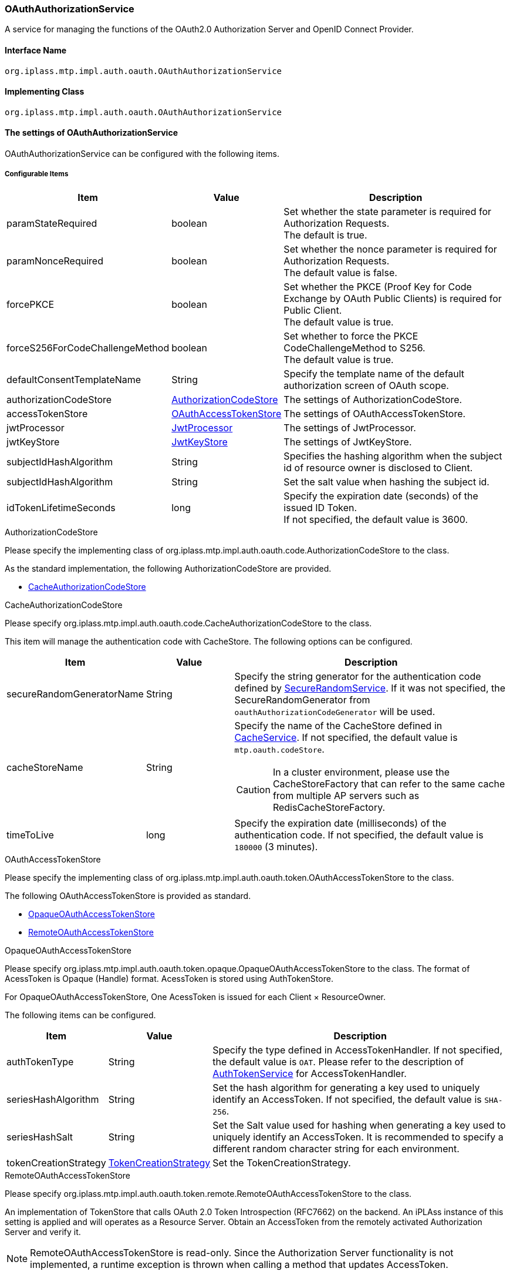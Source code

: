 [[OAuthAuthorizationService]]
=== OAuthAuthorizationService
A service for managing the functions of the OAuth2.0 Authorization Server and OpenID Connect Provider.

==== Interface Name
----
org.iplass.mtp.impl.auth.oauth.OAuthAuthorizationService
----

==== Implementing Class
----
org.iplass.mtp.impl.auth.oauth.OAuthAuthorizationService
----

==== The settings of OAuthAuthorizationService
OAuthAuthorizationService can be configured with the following items.

===== Configurable Items
[cols="1,1,3", options="header"]
|===
| Item | Value | Description
| paramStateRequired | boolean | Set whether the state parameter is required for Authorization Requests. +
The default is true.
| paramNonceRequired | boolean | Set whether the nonce parameter is required for Authorization Requests. +
The default value is false.
| forcePKCE | boolean | Set whether the PKCE (Proof Key for Code Exchange by OAuth Public Clients) is required for Public Client. +
The default value is true.
| forceS256ForCodeChallengeMethod | boolean | Set whether to force the PKCE CodeChallengeMethod to S256. +
The default value is true.
| defaultConsentTemplateName | String | Specify the template name of the default authorization screen of OAuth scope.
| authorizationCodeStore | <<AuthorizationCodeStore>> | The settings of AuthorizationCodeStore.
| accessTokenStore | <<OAuthAccessTokenStore>> | The settings of OAuthAccessTokenStore.
| jwtProcessor | <<JwtProcessor>> | The settings of JwtProcessor.
| jwtKeyStore | <<JwtKeyStore>> | The settings of JwtKeyStore.
| subjectIdHashAlgorithm | String | 
Specifies the hashing algorithm when the subject id of resource owner is disclosed to Client.
| subjectIdHashAlgorithm | String | 
Set the salt value when hashing the subject id.
| idTokenLifetimeSeconds | long | Specify the expiration date (seconds) of the issued ID Token. +
If not specified, the default value is 3600.
|===

[[AuthorizationCodeStore]]
.AuthorizationCodeStore
Please specify the implementing class of org.iplass.mtp.impl.auth.oauth.code.AuthorizationCodeStore to the class.

As the standard implementation, the following AuthorizationCodeStore are provided.

- <<CacheAuthorizationCodeStore>>

[[CacheAuthorizationCodeStore]]
.CacheAuthorizationCodeStore
Please specify org.iplass.mtp.impl.auth.oauth.code.CacheAuthorizationCodeStore to the class.

This item will manage the authentication code with CacheStore.
The following options can be configured.

[cols="1,1,3", options="header"]
|===
| Item | Value | Description
| secureRandomGeneratorName | String | Specify the string generator for the authentication code defined by <<SecureRandomService, SecureRandomService>>.
If it was not specified, the SecureRandomGenerator from `oauthAuthorizationCodeGenerator` will be used.
| cacheStoreName | String a| 
Specify the name of the CacheStore defined in <<CacheService, CacheService>>.
If not specified, the default value is `mtp.oauth.codeStore`.

CAUTION: In a cluster environment, please use the CacheStoreFactory that can refer to the same cache from multiple AP servers such as RedisCacheStoreFactory.

| timeToLive | long | 
Specify the expiration date (milliseconds) of the authentication code.
If not specified, the default value is `180000` (3 minutes).
|===

[[OAuthAccessTokenStore]]
.OAuthAccessTokenStore
Please specify the implementing class of org.iplass.mtp.impl.auth.oauth.token.OAuthAccessTokenStore to the class.

The following OAuthAccessTokenStore is provided as standard.

- <<OpaqueOAuthAccessTokenStore>>
- <<RemoteOAuthAccessTokenStore>>

[[OpaqueOAuthAccessTokenStore]]
.OpaqueOAuthAccessTokenStore
Please specify org.iplass.mtp.impl.auth.oauth.token.opaque.OpaqueOAuthAccessTokenStore to the class.
The format of AcessToken is Opaque (Handle) format.
AcessToken is stored using AuthTokenStore.

For OpaqueOAuthAccessTokenStore,
One AcessToken is issued for each Client × ResourceOwner.

The following items can be configured.

[cols="1,1,3", options="header"]
|===
| Item | Value | Description
| authTokenType | String |
Specify the type defined in AccessTokenHandler.
If not specified, the default value is `OAT`.
Please refer to the description of <<AuthTokenService, AuthTokenService>> for AccessTokenHandler.
| seriesHashAlgorithm | String | 
Set the hash algorithm for generating a key used to uniquely identify an AccessToken.
If not specified, the default value is `SHA-256`.
| seriesHashSalt | String |
Set the Salt value used for hashing when generating a key used to uniquely identify an AccessToken.
It is recommended to specify a different random character string for each environment.
| tokenCreationStrategy | <<TokenCreationStrategy>> |
Set the TokenCreationStrategy.
|===

[[RemoteOAuthAccessTokenStore]]
.RemoteOAuthAccessTokenStore
Please specify org.iplass.mtp.impl.auth.oauth.token.remote.RemoteOAuthAccessTokenStore to the class.

An implementation of TokenStore that calls OAuth 2.0 Token Introspection (RFC7662) on the backend.
An iPLAss instance of this setting is applied and will operates as a Resource Server.
Obtain an AccessToken from the remotely activated Authorization Server and verify it.

NOTE: RemoteOAuthAccessTokenStore is read-only.
Since the Authorization Server functionality is not implemented, a runtime exception is thrown when calling a method that updates AccessToken.

The following items can be configured.

[cols="1,1,3", options="header"]
|===
| Item | Value | Description
| introspectionEndpointUrl | String | 
Specify Introspection Endpoint URL.
If the Authorization Server is iPLAss, and it is a multi-tenant application, the endpoint will be different for each tenant.
In that case, it is possible to embed the tenant name in the URL with the variable name `$ {tenantName}`.

Example:
https://localhost:8080/mtp/${tenantName}/api/oauth/introspect

| authenticationMethod | ClientAuthenticationMethod a| 
Specify the Introspection Endpoint Client (Resource Server) authentication method.
Specify one of the following:

CLIENT_SECRET_BASIC:: Client authentication via BASIC.

CLIENT_SECRET_POST:: Client authentication via POST parameters (client_id, client_secret)
NONE:: Do not grant parameters for Client authentication

If not specified, the default value is `CLIENT_SECRET_BASIC`.
| resourceServerId | String |
Specify the ID of Resource Server issued from Authorization Server.
| resourceServerSecret | String |
Specify the Secret of Resource Server issued from Authorization Server.
| tenantValidationType | TenantValidationType a|
Specify the tenant verification method.
Please choose one of the following:

NONE:: In the situation when Authorization Server is not iPLAss server or when tenant verification is not required.

ID:: When the Authorization Server is iPLAss, the system will obtain the tenant ID from the response of Introspection Endpoint and verify if it matches the ResourceServer tenant. It is assumed to be used when the DB and tenant information are shared between Authorization Server and Resource Server. +
The tenant ID must be contained in the response with the parameter name `tenant_id`.

NAME:: When the Authorization Server is iPLAss, the system will  get the tenant name from the response of Introspection Endpoint and verify if it matches the ResourceServer tenant name. When DB and tenant information are separated between Authorization Server and Resource Server (divided as a set of separate micro-services), It is very difficult to compare the tenant IDs in such case, so the tenant names are utilized to match up and the tenants with same tenant name are regarded as the same tenant. +
The tenant name must be contained in the response with the parameter name `tenant_name`.

If not specified, the default value is `NAME`.
| reloadUser | boolean a|
Control the acquisition method of user information linked to AccessToken.

If true:: The `sub` value in the response is regarded as oid, and User entity is searched from Resource Server. If the User does not exist, it is denied.

If false:: The user information will be retrieved from the response. +
If the JSON representation of the User entity is stored in the `resource_owner` in the response, it will be used. +
If it is not stored in `resource_owner`, the value of `sub` is set to oid, accountId, and the value of `username` is set to name as user information.

If nothing specified, the default value is `false`.
| httpClientConfig | <<HttpClientConfig_oa, HttpClientConfig>> | Settings related to HTTP connection when calling WebApi.
| exponentialBackoff | <<ExponentialBackoff_oa, ExponentialBackoff>> | Set the link:https://developers.google.com/api-client-library/java/google-http-java-client/[Exponential backoff^] when retrying with ExponentialBackoff class properties.
|===

[[HttpClientConfig_oa]]
.HttpClientConfig
Please specify org.iplass.mtp.impl.http.HttpClientConfig to the class.
The following items can be configured.
[cols="1,1,3", options="header"]
|====================
| Item | Value | Description
| proxyHost | String | Host name when proxy is used.
| proxyPort | int | Port number when using proxy.
| connectionTimeout | int | Timeout limit in milliseconds for establishing an HTTP connection. The default value is 30000 (30 seconds).
| soTimeout | int | Specify socket timeout limit (SO_TIMEOUT) in milliseconds for HTTP communication. The default value is 30000 (30 seconds).
| poolingMaxTotal | int | Maximum pool size for http connections. The default value is 20.
| poolingDefaultMaxPerRoute | int | Maximum number of http connections per domain. The default value is 2.
| poolingTimeToLive | int | Lifespan of pooled http connections (milliseconds). The default is unlimited.
| httpClientBuilderFactory | <<HttpClientBuilderFactory_oa, HttpClientBuilderFactory>> | Specify this if you want to create a custom HttpClientBuilder.
|====================

[[HttpClientBuilderFactory_oa]]
.HttpClientBuilderFactory
Please specify the implementation class of org.iplass.mtp.impl.http.HttpClientBuilderFactory to the class.

The following HttpClientBuilderFactory is provided as standard.

* <<MicrometerHttpClientBuilderFactory, [.eeonly]#MicrometerHttpClientBuilderFactory#>>

[[ExponentialBackoff_oa]]
.ExponentialBackoff
Please specify org.iplass.mtp.impl.http.ExponentialBackoff to the class.
The following items can be configured.
[cols="1,1,3", options="header"]
|====================
| Item | Value | Description
| retryIntervalMillis | int | Specifies the retry interval in milliseconds. The default value is 500.
| randomizationFactor | double | Specify the random elements when retrying.
If set to 0.5, the value specified for retryIntervalMillis will fluctuate in the range of 25%. The default value is 0.5.
| multiplier | double | Exponential element of retry interval when retrying.
If 1.5 is set to multiplier and retryIntervalMillis is 500, the second retry is 750ms and the third retry is 1125ms. The default value is 1.5.
| maxIntervalMillis | int | Maximum retry interval. The default value is 60000 (1 minute).
| maxElapsedTimeMillis | int | Maximum retry execution time.
If retry process is not successful during this time, retry processing is completed and the results up to that point are returned to the application. The default value is 300000 (5 minutes).
|====================

[[TokenCreationStrategy]]
.TokenCreationStrategy
Please specify the implementing class of org.iplass.mtp.impl.auth.oauth.token.opaque.TokenCreationStrategy to the class.

As the standard implementation, the following TokenCreationStrategy are provided.

- <<NewTokenCreationStrategy>>
- <<SameTokenCreationStrategy>>

[[NewTokenCreationStrategy]]
.NewTokenCreationStrategy
Please specify org.iplass.mtp.impl.auth.oauth.token.opaque.NewTokenCreationStrategy to the class.

A new AccessToken is generated for each AccessToken acquisition request.
When a new AccessToken is generated, the AccessToken previously issued for the Client and ResourceOwner becomes invalid.

[[SameTokenCreationStrategy]]
.SameTokenCreationStrategy
Please specify org.iplass.mtp.impl.auth.oauth.token.opaque.SameTokenCreationStrategy to the class.

When AccessToken acquisition is requested, if there is existing valid AccessToken issued for the Client and ResourceOwner, the same one will be returned.
Since the existing AccessToken is returned, the validity period of the AccessToken may be short at the time of acquisition.

For example, when a user has multiple terminals and they are defined as the same Client, it is possible to avoid a situation in which they fighting for a valid AccessToken.

The following items can be configured.

[cols="1,1,3", options="header"]
|===
| Item | Value | Description
| retryCount | int | 
It is possible to set the number of retries when AccessToken issuance fails.
If not specified, the default value is 0 (do not retry).
| retryIntervalMillis | long |
Specify the retry interval (in milliseconds) when retrying.
If not specified, the default value is 0.
|===

[[JwtProcessor]]
.JwtProcessor
Please specify the implementing class of org.iplass.mtp.impl.auth.oauth.jwt.JwtProcessor to the class.

This configure about the generation of JWT (Json Web Token).
As the standard implementation, the followingJwtProcessor are provided.

- <<JjwtProcesor>>

[[JjwtProcesor]]
.JjwtProcesor
Please specify org.iplass.mtp.impl.auth.oauth.jwt.JjwtProcesor to the class.

We will utilize the JJWT(Java JWT) library to generate JWT.
The following items can be configured.

[cols="1,1,3", options="header"]
|===
| Item | Value | Description
| useRsaSsaPss | boolean | Specify true if RSASSA-PSS is used instead of RSASSA-PKCS1-v1_5 for the RSA-based signature algorithm.
The default value is false if not specified.
|===

The JWT signature method is determined as follows according to the encryption key algorithm used for signing.

[cols="1,1,1,1", options="header"]
|===
| Key Algorithm | Key Size | useRsaSsaPss | JWT Signature
| RSA | over 4096 | false | RS512
| RSA | over 3072 and under 4096 | false | RS384
| RSA | over 2048 and under 3072 | false | RS256
| EC | over 521 | * | ES512
| EC | over 384 and under 521 | * | ES384
| EC | over 256 and under 384 | * | ES256
| RSA | over 4096 | true | PS512
| RSA | over 3072 and under 4096 | true | PS384
| RSA | over 2048 and under 3072 | true | PS256
|===

[[JwtKeyStore]]
.JwtKeyStore
Please specify the implementing class of org.iplass.mtp.impl.auth.oauth.jwt.JwtKeyStore to the class.

For signing to JWT, iPLAss supports public key based encryption signatures.
It manages the key pairs (public key / private key).
As the standard implementation, the followingJwtKeyStore are provided.

- <<SimpleJwtKeyStore>>

[[SimpleJwtKeyStore]]
.SimpleJwtKeyStore
Please specify org.iplass.mtp.impl.auth.oauth.jwt.SimpleJwtKeyStore to the class.

It is a Java Key Store based JwtKeyStore implementation.
It has the following features.

- KeyStore's alias is set to kid(Key ID)
- It manages the key valid period using the valid period of the public key certificate stored in the KeyStore

The following items can be configured.

[cols="1,1,3", options="header"]
|===
| Item | Value | Description
| keyStoreType | String | KeyStore type. The default value is `PKCS12`
.
| keyStoreProvider | String | KeyStore provider. If not specified, the standard provider will be used.
| keyStoreFilePath | String | KeyStore resource path (under classpath) or file path (as a file on the OS).
| keyStorePassword | String | KeyStore password.
| keyPasswordMap | Map format | When assigning a different keyPassword for each individual Key, define it by specifying an alias name for name and a password for value.
If keyPasswordMap is not specified, the value of keyStorePassword is used for keyPassword.
| keyStoreReloadIntervalMinutes | int | KeyStore reload interval (minutes) can be configured with the following items.
If it is not set, it will not be reloaded.
| rollOverType | << JwtKeyRolloverType >> | Key rollover method can be configured with the following items.
The default value is `OLDER`.
| rollOverDaysBeforeExpire | long | Number of days to switch when rollOverType is `BEFORE_N_DAYS`.
|===


[[JwtKeyRolloverType]]
.JwtKeyRolloverType
Specify the rollover method when the key's valid period is about to expire.
When multiple (new and old) keys are in KeyStore, this is the method to determine which one to use.
The validity period of the key is determined by the validity period of the public key certificate.

OLDER:: Use a certificate key with a shorter validity period (NotAfter is old) until the validity period expires
NEWER:: Use a certificate key with a longer validity period (NotAfter is newer) among certificates that are within the validity period
BEFORE_N_DAYS:: switch to rollOverDaysBeforeExpire days before expiration

===== Example (when Authorization Server and Resource Server are the same instance)
[source,xml]
----
<service>
	<interface>org.iplass.mtp.impl.auth.oauth.OAuthAuthorizationService</interface>
	<property name="defaultConsentTemplateName" value="oauth/Consent" />
	<property name="authorizationCodeStore" class="org.iplass.mtp.impl.auth.oauth.code.CacheAuthorizationCodeStore">
		<property name="timeToLive" value="180000" />
	</property>
	<property name="accessTokenStore" class="org.iplass.mtp.impl.auth.oauth.token.opaque.OpaqueOAuthAccessTokenStore">
		<property name="seriesHashAlgorithm" value="SHA-256" />
		<property name="seriesHashSalt" value="[salt for each environment]" />
		<property name="tokenCreationStrategy" class="org.iplass.mtp.impl.auth.oauth.token.opaque.NewTokenCreationStrategy" />
	</property>
	<property name="jwtProcessor" class="org.iplass.mtp.impl.auth.oauth.jwt.JjwtProcesor" />
	<property name="jwtKeyStore" class="org.iplass.mtp.impl.auth.oauth.jwt.SimpleJwtKeyStore">
		<property name="keyStoreFilePath" value="/conf/jwtKeyStore.jks" />
		<property name="keyStorePassword" value="[your jks store password]" />
		<property name="keyStoreReloadIntervalMinutes" value="1440" />
        <property name="rollOverType" value="BEFORE_N_DAYS" />
        <property name="rollOverDaysBeforeExpire" value="5" />
	</property>
	<property name="subjectIdHashAlgorithm" value="SHA-256" />
	<property name="subjectIdHashSalt" value="[yourOwnSalt]" />
</service>
----

===== Example (Resource Server)
[source,xml]
----
<service>
	<interface>org.iplass.mtp.impl.auth.oauth.OAuthAuthorizationService</interface>
	<property name="accessTokenStore" class="org.iplass.mtp.impl.auth.oauth.token.remote.RemoteOAuthAccessTokenStore" inherit="false">
		<property name="introspectionEndpointUrl" value="http://localhost:8080/mtp/${tenantName}/api/oauth/introspect"/>
		<property name="resourceServerId" value="sampleRS"/>
		<property name="resourceServerSecret" value="AK08O9RvVzmTWrrSidS..."/>
		<property name="reloadUser" value="false"/>
		
		<property name="httpClientConfig">
			<property name="poolingMaxTotal" value="30"/>
		</property>
		<property name="exponentialBackoff">
			<property name="maxElapsedTimeMillis" value="60000"/>
		</property>
	</property>
</service>
----
